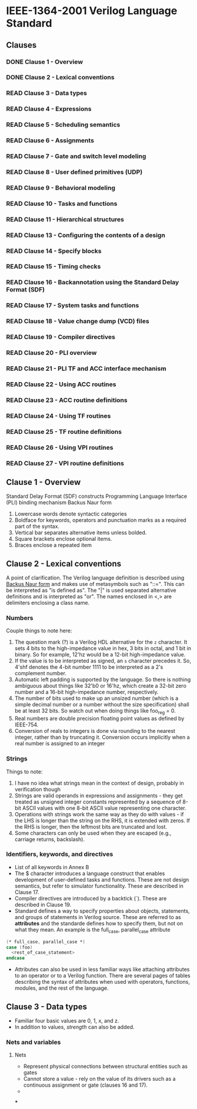 * IEEE-1364-2001 Verilog Language Standard
** Clauses
*** DONE Clause 1 - Overview
    CLOSED: [2017-02-27 Mon 21:12]
*** DONE Clause 2 - Lexical conventions
    CLOSED: [2017-02-27 Mon 21:12]
*** READ Clause 3 - Data types
*** READ Clause 4 - Expressions
*** READ Clause 5 - Scheduling semantics
*** READ Clause 6 - Assignments
*** READ Clause 7 - Gate and switch level modeling
*** READ Clause 8 - User defined primitives (UDP)
*** READ Clause 9 - Behavioral modeling
*** READ Clause 10 - Tasks and functions
*** READ Clause 11 - Hierarchical structures
*** READ Clause 13 - Configuring the contents of a design
*** READ Clause 14 - Specify blocks
*** READ Clause 15 - Timing checks
*** READ Clause 16 - Backannotation using the Standard Delay Format (SDF)
*** READ Clause 17 - System tasks and functions
*** READ Clause 18 - Value change dump (VCD) files
*** READ Clause 19 - Compiler directives
*** READ Clause 20 - PLI overview
*** READ Clause 21 - PLI TF and ACC interface mechanism
*** READ Clause 22 - Using ACC routines
*** READ Clause 23 - ACC routine definitions
*** READ Clause 24 - Using TF routines
*** READ Clause 25 - TF routine definitions
*** READ Clause 26 - Using VPI routines
*** READ Clause 27 - VPI routine definitions
** Clause 1 - Overview
Standard Delay Format (SDF) constructs
Programming Language Interface (PLI) binding mechanism
Backus Naur form
1. Lowercase words denote syntactic categories
2. Boldface for keywords, operators and punctuation marks as a required part of
   the syntax.
3. Vertical bar separates alternative items unless bolded.
4. Square brackets enclose optional items.
5. Braces enclose a repeated item
** Clause 2 - Lexical conventions
A point of clarification.  The Verilog language definition is described using
[[https://en.wikipedia.org/wiki/Backus%25E2%2580%2593Naur_form][Backus Naur form]] and makes use of metasymbols such as "::=".  This can be
interpreted as "is defined as".  The "|" is used separated alternative
definitions and is interpreted as "or".  The names enclosed in <,> are
delimiters enclosing a class name.

*** Numbers
Couple things to note here:
1. The question mark (?) is a Verilog HDL alternative for the ~z~ character.  It
   sets 4 bits to the high-impedance value in hex, 3 bits in octal, and 1 bit in
   binary.  So for example, 12'hz would be a 12-bit high-impedance value.
2. If the value is to be interpreted as signed, an ~s~ character precedes it.
   So, 4'shf denotes the 4-bit number 1111 to be interpreted as a 2's complement
   number.
3. Automatic left padding is supported by the language.  So there is nothing
   ambiguous about things like 32'b0 or 16'hz, which create a 32-bit zero number
   and a 16-bit high-impedance number, respectively.
4. The number of bits used to make up an unsized number (which is a simple
   decimal number or a number without the size specification) shall be at least
   32 bits.  So watch out when doing things like foo_reg = 0.
5. Real numbers are double precision floating point values as defined by
   IEEE-754.
6. Conversion of reals to integers is done via rounding to the nearest integer,
   rather than by truncating it.  Conversion occurs implicitly when a real
   number is assigned to an integer

*** Strings
Things to note:
1. I have no idea what strings mean in the context of design, probably in
   verification though
2. Strings are valid operands in expressions and assignments - they get treated
   as unsigned integer constants represented by a sequence of 8-bit ASCII values
   with one 8-bit ASCII value representing one character.
3. Operations with strings work the same way as they do with values - if the LHS
   is longer than the string on the RHS, it is extended with zeros.  If the RHS
   is longer, then the leftmost bits are truncated and lost.
4. Some characters can only be used when they are escaped (e.g., carriage
   returns, backslash).

*** Identifiers, keywords, and directives
- List of all keywords in Annex B
- The $ character introduces a language construct that enables development of
  user-defined tasks and functions.  These are not design semantics, but refer
  to simulator functionality.  These are described in Clause 17.
- Compiler directives are introduced by a backtick (`).  These are described in
  Clause 19.
- Standard defines a way to specify properties about objects, statements, and
  groups of statements in Verilog source.  These are referred to as *attributes*
  and the standarde defines how to specify them, but not on what they mean.  An
  example is the full_case, parallel_case attribute
#+BEGIN_SRC  verilog
(* full_case, parallel_case *)
case (foo)
  <rest_of_case_statement>
endcase
#+END_SRC
- Attributes can also be used in less familiar ways like attaching attributes to
  an operator or to a Verilog function.  There are several pages of tables
  describing the syntax of attributes when used with operators, functions,
  modules, and the rest of the language.
** Clause 3 - Data types
- Familiar four basic values are 0, 1, x, and z.
- In addition to values, /strength/ can also be added.

*** Nets and variables

**** Nets
- Represent physical connections between structural entities such as gates
- Cannot store a value - rely on the value of its drivers such as a continuous
  assignment or gate (clauses 16 and 17).
-

***
